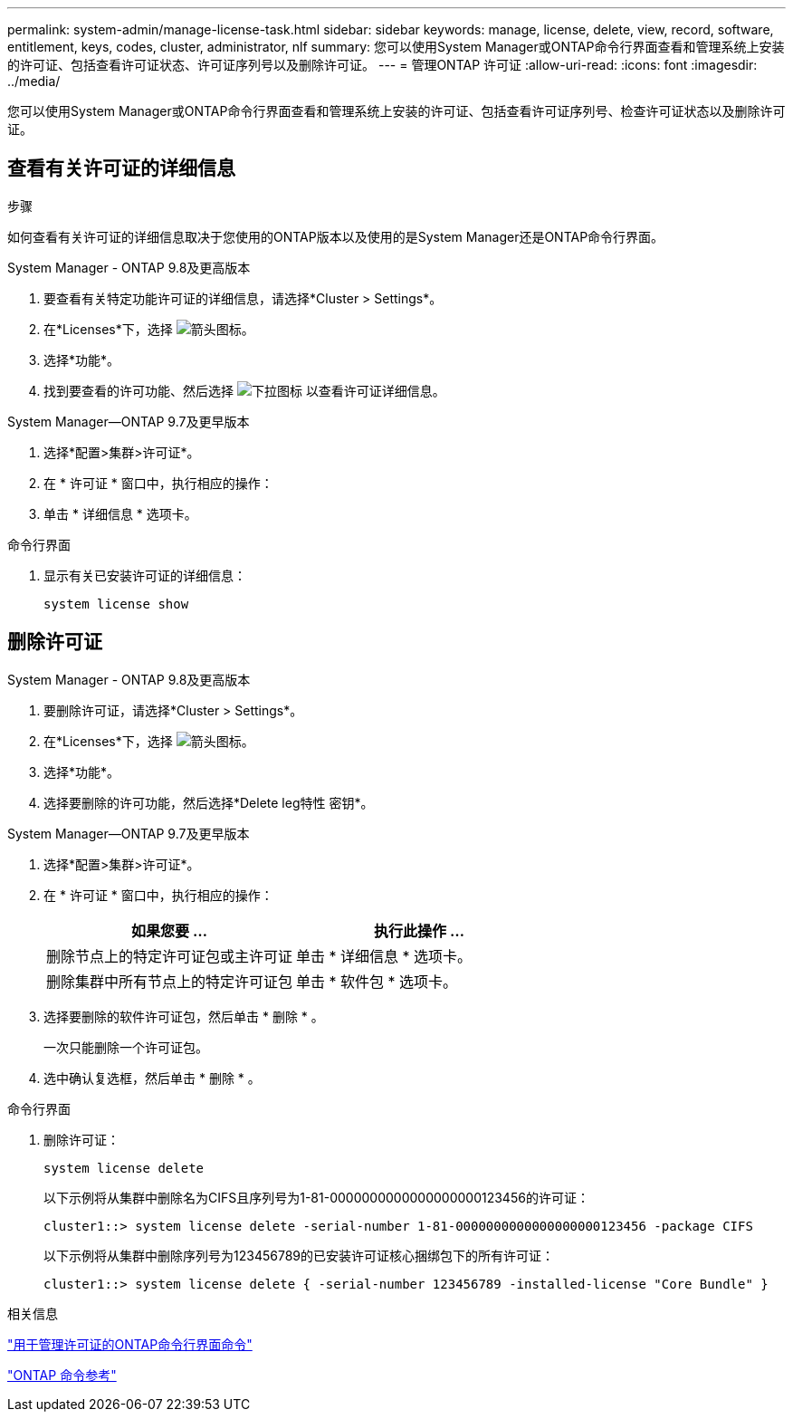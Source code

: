 ---
permalink: system-admin/manage-license-task.html 
sidebar: sidebar 
keywords: manage, license, delete, view, record, software, entitlement, keys, codes, cluster, administrator, nlf 
summary: 您可以使用System Manager或ONTAP命令行界面查看和管理系统上安装的许可证、包括查看许可证状态、许可证序列号以及删除许可证。 
---
= 管理ONTAP 许可证
:allow-uri-read: 
:icons: font
:imagesdir: ../media/


[role="lead"]
您可以使用System Manager或ONTAP命令行界面查看和管理系统上安装的许可证、包括查看许可证序列号、检查许可证状态以及删除许可证。



== 查看有关许可证的详细信息

.步骤
如何查看有关许可证的详细信息取决于您使用的ONTAP版本以及使用的是System Manager还是ONTAP命令行界面。

[role="tabbed-block"]
====
.System Manager - ONTAP 9.8及更高版本
--
. 要查看有关特定功能许可证的详细信息，请选择*Cluster > Settings*。
. 在*Licenses*下，选择 image:icon_arrow.gif["箭头图标"]。
. 选择*功能*。
. 找到要查看的许可功能、然后选择 image:icon_dropdown_arrow.gif["下拉图标"] 以查看许可证详细信息。


--
.System Manager—ONTAP 9.7及更早版本
--
. 选择*配置>集群>许可证*。
. 在 * 许可证 * 窗口中，执行相应的操作：
. 单击 * 详细信息 * 选项卡。


--
.命令行界面
--
. 显示有关已安装许可证的详细信息：
+
[source, cli]
----
system license show
----


--
====


== 删除许可证

[role="tabbed-block"]
====
.System Manager - ONTAP 9.8及更高版本
--
. 要删除许可证，请选择*Cluster > Settings*。
. 在*Licenses*下，选择 image:icon_arrow.gif["箭头图标"]。
. 选择*功能*。
. 选择要删除的许可功能，然后选择*Delete leg特性 密钥*。


--
.System Manager—ONTAP 9.7及更早版本
--
. 选择*配置>集群>许可证*。
. 在 * 许可证 * 窗口中，执行相应的操作：
+
|===
| 如果您要 ... | 执行此操作 ... 


 a| 
删除节点上的特定许可证包或主许可证
 a| 
单击 * 详细信息 * 选项卡。



 a| 
删除集群中所有节点上的特定许可证包
 a| 
单击 * 软件包 * 选项卡。

|===
. 选择要删除的软件许可证包，然后单击 * 删除 * 。
+
一次只能删除一个许可证包。

. 选中确认复选框，然后单击 * 删除 * 。


--
.命令行界面
--
. 删除许可证：
+
[source, cli]
----
system license delete
----
+
以下示例将从集群中删除名为CIFS且序列号为1-81-0000000000000000000123456的许可证：

+
[listing]
----
cluster1::> system license delete -serial-number 1-81-0000000000000000000123456 -package CIFS
----
+
以下示例将从集群中删除序列号为123456789的已安装许可证核心捆绑包下的所有许可证：

+
[listing]
----
cluster1::> system license delete { -serial-number 123456789 -installed-license "Core Bundle" }
----


--
====
.相关信息
link:../system-admin/commands-manage-feature-licenses-reference.html["用于管理许可证的ONTAP命令行界面命令"]

link:../concepts/manual-pages.html["ONTAP 命令参考"]
